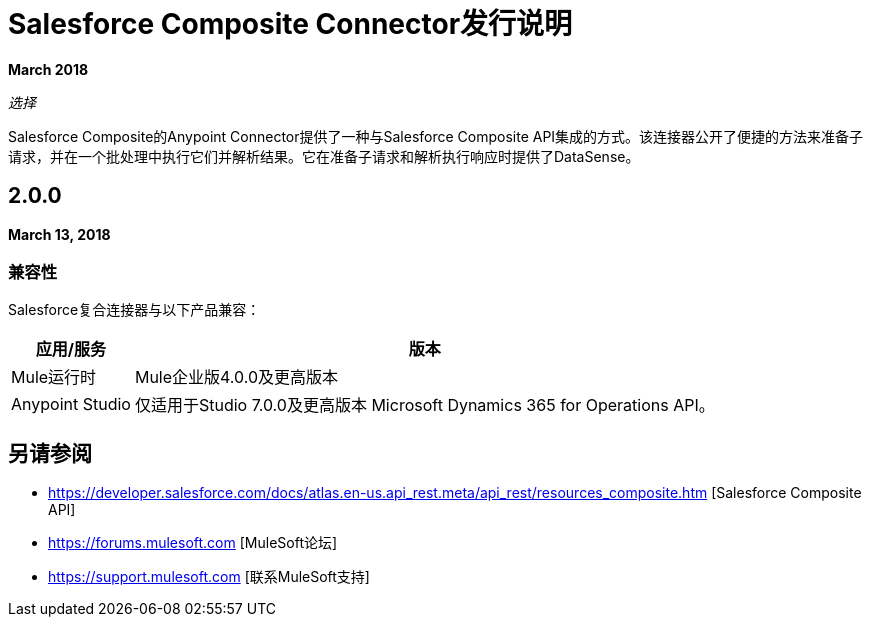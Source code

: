 =  Salesforce Composite Connector发行说明

*March 2018*

_选择_

Salesforce Composite的Anypoint Connector提供了一种与Salesforce Composite API集成的方式。该连接器公开了便捷的方法来准备子请求，并在一个批处理中执行它们并解析结果。它在准备子请求和解析执行响应时提供了DataSense。

==  2.0.0

*March 13, 2018*

=== 兼容性

Salesforce复合连接器与以下产品兼容：

[%header%autowidth.spread]
|===
|应用/服务 |版本
| Mule运行时 | Mule企业版4.0.0及更高版本
| Anypoint Studio  |仅适用于Studio 7.0.0及更高版本
Microsoft Dynamics 365 for Operations API。|
|===

== 另请参阅

*  https://developer.salesforce.com/docs/atlas.en-us.api_rest.meta/api_rest/resources_composite.htm [Salesforce Composite API]
*  https://forums.mulesoft.com [MuleSoft论坛]
*  https://support.mulesoft.com [联系MuleSoft支持]
